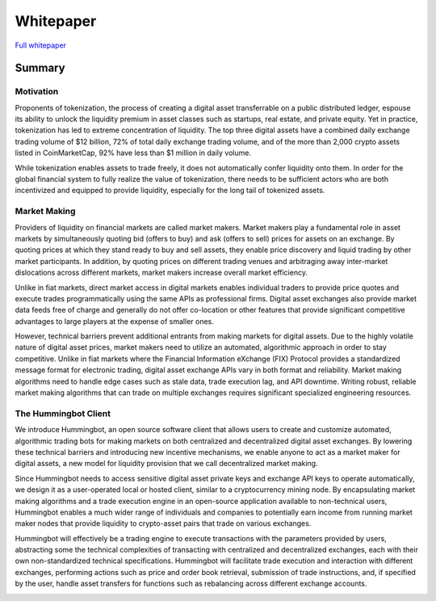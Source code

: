 #############
Whitepaper
#############

`Full whitepaper <https://hummingbot.io/docs/whitepaper/index.html>`_

*********
Summary
*********


Motivation
==========

Proponents of tokenization, the process of creating a digital asset transferrable on a public distributed ledger, espouse its ability to unlock the liquidity premium in asset classes such as startups, real estate, and private equity. Yet in practice, tokenization has led to extreme concentration of liquidity. The top three digital assets have a combined daily exchange trading volume of $12 billion, 72% of total daily exchange trading volume, and of the more than 2,000 crypto assets listed in CoinMarketCap, 92% have less than $1 million in daily volume.

While tokenization enables assets to trade freely, it does not automatically confer liquidity onto them. In order for the global financial system to fully realize the value of tokenization, there needs to be sufficient actors who are both incentivized and equipped to provide liquidity, especially for the long tail of tokenized assets.

Market Making
=============

Providers of liquidity on financial markets are called market makers. Market makers play a fundamental role in asset markets by simultaneously quoting bid (offers to buy) and ask (offers to sell) prices for assets on an exchange. By quoting prices at which they stand ready to buy and sell assets, they enable price discovery and liquid trading by other market participants. In addition, by quoting prices on different trading venues and arbitraging away inter-market dislocations across different markets, market makers increase overall market efficiency.

Unlike in fiat markets, direct market access in digital markets enables individual traders to provide price quotes and execute trades programmatically using the same APIs as professional firms. Digital asset exchanges also provide market data feeds free of charge and generally do not offer co-location or other features that provide significant competitive advantages to large players at the expense of smaller ones.

However, technical barriers prevent additional entrants from making markets for digital assets. Due to the highly volatile nature of digital asset prices, market makers need to utilize an automated, algorithmic approach in order to stay competitive. Unlike in fiat markets where the Financial Information eXchange (FIX) Protocol provides a standardized message format for electronic trading, digital asset exchange APIs vary in both format and reliability. Market making algorithms need to handle edge cases such as stale data, trade execution lag, and API downtime. Writing robust, reliable market making algorithms that can trade on multiple exchanges requires significant specialized engineering resources.

The Hummingbot Client
=====================

We introduce Hummingbot, an open source software client that allows users to create and customize automated, algorithmic trading bots for making markets on both centralized and decentralized digital asset exchanges. By lowering these technical barriers and introducing new incentive mechanisms, we enable anyone to act as a market maker for digital assets, a new model for liquidity provision that we call decentralized market making.

Since Hummingbot needs to access sensitive digital asset private keys and exchange API keys to operate automatically, we design it as a user-operated local or hosted client, similar to a cryptocurrency mining node. By encapsulating market making algorithms and a trade execution engine in an open-source application available to non-technical users, Hummingbot enables a much wider range of individuals and companies to potentially earn income from running market maker nodes that provide liquidity to crypto-asset pairs that trade on various exchanges.

Hummingbot will effectively be a trading engine to execute transactions with the parameters provided by users, abstracting some the technical complexities of transacting with centralized and decentralized exchanges, each with their own non-standardized technical specifications. Hummingbot will facilitate trade execution and interaction with different exchanges, performing actions such as price and order book retrieval, submission of trade instructions, and, if specified by the user, handle asset transfers for functions such as rebalancing across different exchange accounts.

.. image:: images/hummingbot-architecture.png
   :width: 100%
   :alt: Sphinx Neo-Hittite